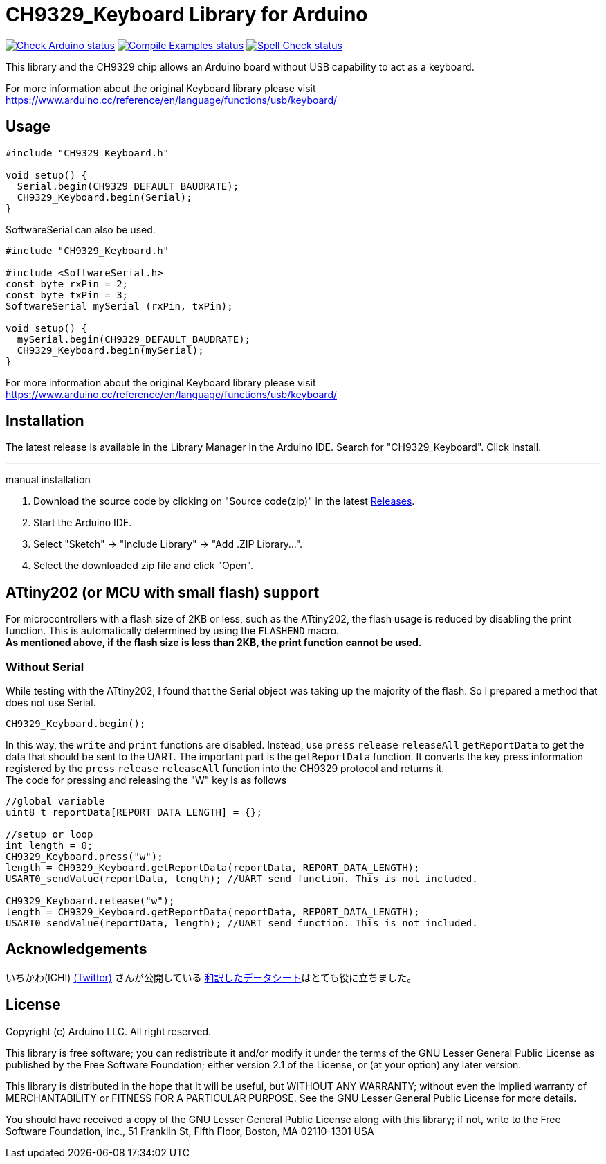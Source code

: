 :repository-owner: shigobu
:repository-name: CH9329_Keyboard

= {repository-name} Library for Arduino =

image:https://github.com/{repository-owner}/{repository-name}/actions/workflows/check-arduino.yml/badge.svg["Check Arduino status", link="https://github.com/{repository-owner}/{repository-name}/actions/workflows/check-arduino.yml"]
image:https://github.com/{repository-owner}/{repository-name}/actions/workflows/compile-examples.yml/badge.svg["Compile Examples status", link="https://github.com/{repository-owner}/{repository-name}/actions/workflows/compile-examples.yml"]
image:https://github.com/{repository-owner}/{repository-name}/actions/workflows/spell-check.yml/badge.svg["Spell Check status", link="https://github.com/{repository-owner}/{repository-name}/actions/workflows/spell-check.yml"]

This library and the CH9329 chip allows an Arduino board without USB capability to act as a keyboard.

For more information about the original Keyboard library please visit
https://www.arduino.cc/reference/en/language/functions/usb/keyboard/

== Usage ==

....
#include "CH9329_Keyboard.h"

void setup() {
  Serial.begin(CH9329_DEFAULT_BAUDRATE);
  CH9329_Keyboard.begin(Serial);
}
....

SoftwareSerial can also be used.

....
#include "CH9329_Keyboard.h"

#include <SoftwareSerial.h>
const byte rxPin = 2;
const byte txPin = 3;
SoftwareSerial mySerial (rxPin, txPin);

void setup() {
  mySerial.begin(CH9329_DEFAULT_BAUDRATE);
  CH9329_Keyboard.begin(mySerial);
}
....

For more information about the original Keyboard library please visit
https://www.arduino.cc/reference/en/language/functions/usb/keyboard/

== Installation ==
The latest release is available in the Library Manager in the Arduino IDE. Search for "CH9329_Keyboard". Click install.

'''
manual installation

. Download the source code by clicking on "Source code(zip)" in the latest https://github.com/shigobu/CH9329_Keyboard/releases[Releases].
. Start the Arduino IDE.
. Select "Sketch" -> "Include Library" -> "Add .ZIP Library...".
. Select the downloaded zip file and click "Open".

== ATtiny202 (or MCU with small flash) support ==

For microcontrollers with a flash size of 2KB or less, such as the ATtiny202, the flash usage is reduced by disabling the print function.
This is automatically determined by using the `FLASHEND` macro. +
*As mentioned above, if the flash size is less than 2KB, the print function cannot be used.*

=== Without Serial ===
While testing with the ATtiny202, I found that the Serial object was taking up the majority of the flash. So I prepared a method that does not use Serial.

....
CH9329_Keyboard.begin();
....

In this way, the `write` and `print` functions are disabled. Instead, use `press` `release` `releaseAll` `getReportData` to get the data that should be sent to the UART.
The important part is the `getReportData` function. It converts the key press information registered by the `press` `release` `releaseAll` function into the CH9329 protocol and returns it. +
The code for pressing and releasing the "W" key is as follows

....
//global variable
uint8_t reportData[REPORT_DATA_LENGTH] = {};

//setup or loop
int length = 0;
CH9329_Keyboard.press("w");
length = CH9329_Keyboard.getReportData(reportData, REPORT_DATA_LENGTH);
USART0_sendValue(reportData, length); //UART send function. This is not included.

CH9329_Keyboard.release("w");
length = CH9329_Keyboard.getReportData(reportData, REPORT_DATA_LENGTH);
USART0_sendValue(reportData, length); //UART send function. This is not included.
....

== Acknowledgements ==
いちかわ(ICHI) https://twitter.com/atsuyuki1kawa[(Twitter)] さんが公開している  https://sites.google.com/site/ichiworkspace/%E3%83%9B%E3%83%BC%E3%83%A0/%E3%81%BF%E3%82%93%E3%81%AA%E3%81%AE%E3%83%A9%E3%83%9C/%E3%82%AD%E3%83%BC%E3%83%9C%E3%83%BC%E3%83%89%E3%83%9E%E3%82%A6%E3%82%B9%E3%82%A8%E3%83%9F%E3%83%A5%E3%83%AC%E3%83%BC%E3%82%BF[和訳したデータシート]はとても役に立ちました。

== License ==

Copyright (c) Arduino LLC. All right reserved.

This library is free software; you can redistribute it and/or
modify it under the terms of the GNU Lesser General Public
License as published by the Free Software Foundation; either
version 2.1 of the License, or (at your option) any later version.

This library is distributed in the hope that it will be useful,
but WITHOUT ANY WARRANTY; without even the implied warranty of
MERCHANTABILITY or FITNESS FOR A PARTICULAR PURPOSE. See the GNU
Lesser General Public License for more details.

You should have received a copy of the GNU Lesser General Public
License along with this library; if not, write to the Free Software
Foundation, Inc., 51 Franklin St, Fifth Floor, Boston, MA 02110-1301 USA
